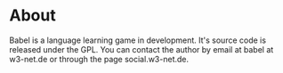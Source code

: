* About
Babel is a language learning game in development. It's source code
is released under the GPL. 
You can contact the author by email at babel at w3-net.de or through 
the page social.w3-net.de.
